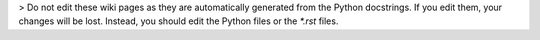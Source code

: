 > Do not edit these wiki pages as they are automatically generated from the Python docstrings.
If you edit them, your changes will be lost.
Instead, you should edit the Python files or the `*.rst` files.
